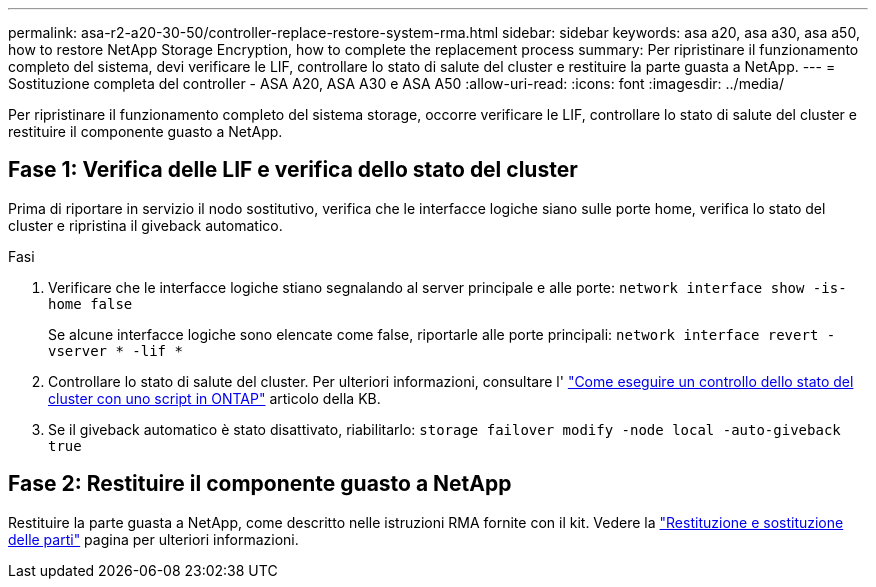 ---
permalink: asa-r2-a20-30-50/controller-replace-restore-system-rma.html 
sidebar: sidebar 
keywords: asa a20, asa a30, asa a50, how to restore NetApp Storage Encryption, how to complete the replacement process 
summary: Per ripristinare il funzionamento completo del sistema, devi verificare le LIF, controllare lo stato di salute del cluster e restituire la parte guasta a NetApp. 
---
= Sostituzione completa del controller - ASA A20, ASA A30 e ASA A50
:allow-uri-read: 
:icons: font
:imagesdir: ../media/


[role="lead"]
Per ripristinare il funzionamento completo del sistema storage, occorre verificare le LIF, controllare lo stato di salute del cluster e restituire il componente guasto a NetApp.



== Fase 1: Verifica delle LIF e verifica dello stato del cluster

Prima di riportare in servizio il nodo sostitutivo, verifica che le interfacce logiche siano sulle porte home, verifica lo stato del cluster e ripristina il giveback automatico.

.Fasi
. Verificare che le interfacce logiche stiano segnalando al server principale e alle porte: `network interface show -is-home false`
+
Se alcune interfacce logiche sono elencate come false, riportarle alle porte principali: `network interface revert -vserver * -lif *`

. Controllare lo stato di salute del cluster. Per ulteriori informazioni, consultare l' https://kb.netapp.com/on-prem/ontap/Ontap_OS/OS-KBs/How_to_perform_a_cluster_health_check_with_a_script_in_ONTAP["Come eseguire un controllo dello stato del cluster con uno script in ONTAP"^] articolo della KB.
. Se il giveback automatico è stato disattivato, riabilitarlo: `storage failover modify -node local -auto-giveback true`




== Fase 2: Restituire il componente guasto a NetApp

Restituire la parte guasta a NetApp, come descritto nelle istruzioni RMA fornite con il kit. Vedere la https://mysupport.netapp.com/site/info/rma["Restituzione e sostituzione delle parti"] pagina per ulteriori informazioni.
